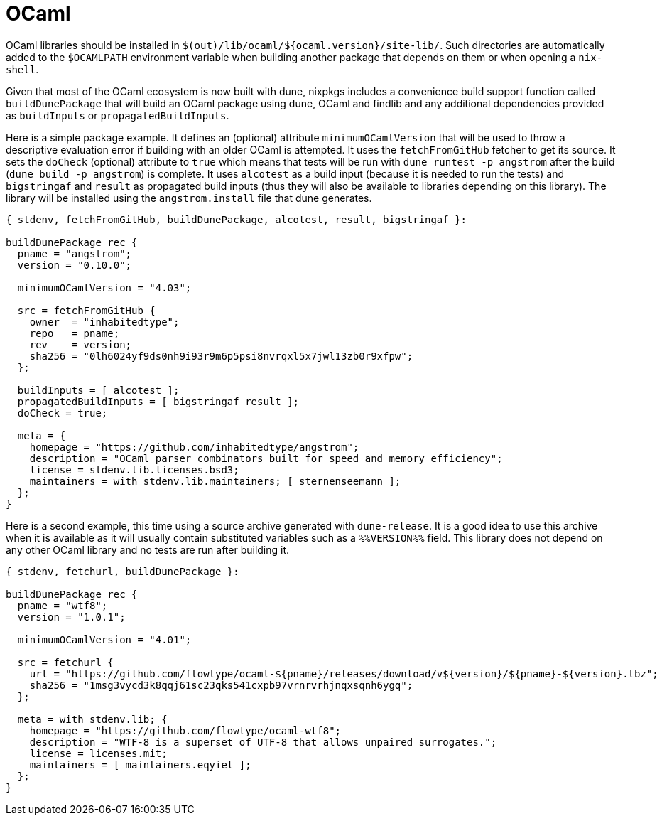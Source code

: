 [[_sec_language_ocaml]]
= OCaml


OCaml libraries should be installed in ``$(out)/lib/ocaml/${ocaml.version}/site-lib/``.
Such directories are automatically added to the `$OCAMLPATH` environment variable when building another package that depends on them or when opening a ``nix-shell``. 

Given that most of the OCaml ecosystem is now built with dune, nixpkgs includes a convenience build support function called `buildDunePackage` that will build an OCaml package using dune, OCaml and findlib and any additional dependencies provided as `buildInputs` or ``propagatedBuildInputs``. 

Here is a simple package example.
It defines an (optional) attribute `minimumOCamlVersion` that will be used to throw a descriptive evaluation error if building with an older OCaml is attempted.
It uses the `fetchFromGitHub` fetcher to get its source.
It sets the `doCheck` (optional) attribute to `true` which means that tests will be run with `dune runtest -p angstrom` after the build (``dune build -p angstrom``) is complete.
It uses `alcotest` as a build input (because it is needed to run the tests) and `bigstringaf` and `result` as propagated build inputs (thus they will also be available to libraries depending on this library). The library will be installed using the `angstrom.install` file that dune generates. 

[source]
----

{ stdenv, fetchFromGitHub, buildDunePackage, alcotest, result, bigstringaf }:

buildDunePackage rec {
  pname = "angstrom";
  version = "0.10.0";

  minimumOCamlVersion = "4.03";

  src = fetchFromGitHub {
    owner  = "inhabitedtype";
    repo   = pname;
    rev    = version;
    sha256 = "0lh6024yf9ds0nh9i93r9m6p5psi8nvrqxl5x7jwl13zb0r9xfpw";
  };

  buildInputs = [ alcotest ];
  propagatedBuildInputs = [ bigstringaf result ];
  doCheck = true;

  meta = {
    homepage = "https://github.com/inhabitedtype/angstrom";
    description = "OCaml parser combinators built for speed and memory efficiency";
    license = stdenv.lib.licenses.bsd3;
    maintainers = with stdenv.lib.maintainers; [ sternenseemann ];
  };
}
----


Here is a second example, this time using a source archive generated with ``dune-release``.
It is a good idea to use this archive when it is available as it will usually contain substituted variables such as a `%%VERSION%%` field.
This library does not depend on any other OCaml library and no tests are run after building it. 

[source]
----

{ stdenv, fetchurl, buildDunePackage }:

buildDunePackage rec {
  pname = "wtf8";
  version = "1.0.1";

  minimumOCamlVersion = "4.01";

  src = fetchurl {
    url = "https://github.com/flowtype/ocaml-${pname}/releases/download/v${version}/${pname}-${version}.tbz";
    sha256 = "1msg3vycd3k8qqj61sc23qks541cxpb97vrnrvrhjnqxsqnh6ygq";
  };

  meta = with stdenv.lib; {
    homepage = "https://github.com/flowtype/ocaml-wtf8";
    description = "WTF-8 is a superset of UTF-8 that allows unpaired surrogates.";
    license = licenses.mit;
    maintainers = [ maintainers.eqyiel ];
  };
}
----
